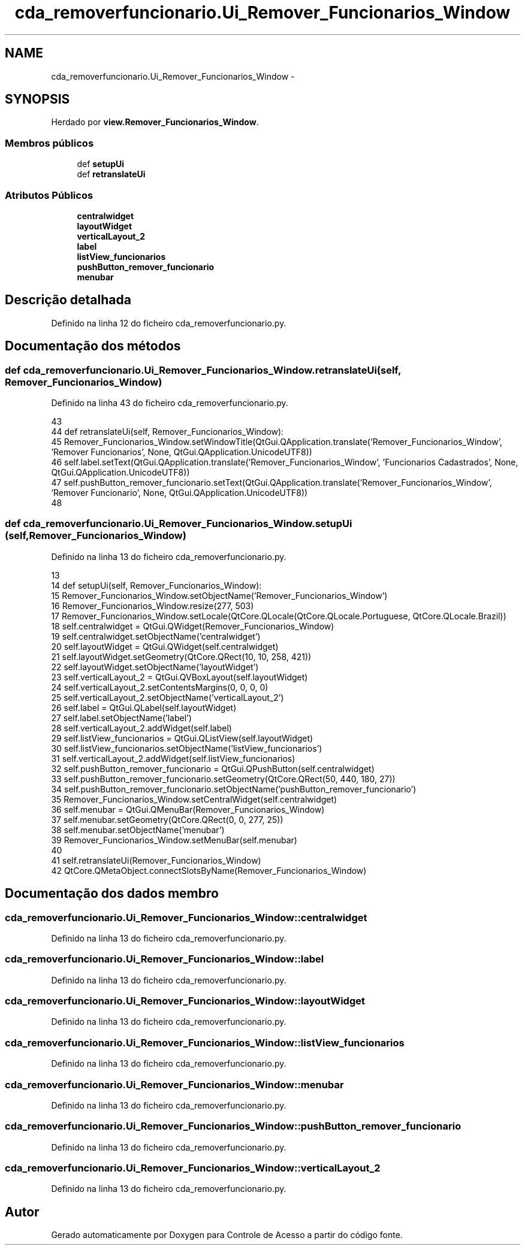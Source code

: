 .TH "cda_removerfuncionario.Ui_Remover_Funcionarios_Window" 3 "Terça, 24 de Dezembro de 2013" "Version 2" "Controle de Acesso" \" -*- nroff -*-
.ad l
.nh
.SH NAME
cda_removerfuncionario.Ui_Remover_Funcionarios_Window \- 
.SH SYNOPSIS
.br
.PP
.PP
Herdado por \fBview\&.Remover_Funcionarios_Window\fP\&.
.SS "Membros públicos"

.in +1c
.ti -1c
.RI "def \fBsetupUi\fP"
.br
.ti -1c
.RI "def \fBretranslateUi\fP"
.br
.in -1c
.SS "Atributos Públicos"

.in +1c
.ti -1c
.RI "\fBcentralwidget\fP"
.br
.ti -1c
.RI "\fBlayoutWidget\fP"
.br
.ti -1c
.RI "\fBverticalLayout_2\fP"
.br
.ti -1c
.RI "\fBlabel\fP"
.br
.ti -1c
.RI "\fBlistView_funcionarios\fP"
.br
.ti -1c
.RI "\fBpushButton_remover_funcionario\fP"
.br
.ti -1c
.RI "\fBmenubar\fP"
.br
.in -1c
.SH "Descrição detalhada"
.PP 
Definido na linha 12 do ficheiro cda_removerfuncionario\&.py\&.
.SH "Documentação dos métodos"
.PP 
.SS "def \fBcda_removerfuncionario\&.Ui_Remover_Funcionarios_Window\&.retranslateUi\fP (self, Remover_Funcionarios_Window)"
.PP
Definido na linha 43 do ficheiro cda_removerfuncionario\&.py\&.
.PP
.nf
43 
44     def retranslateUi(self, Remover_Funcionarios_Window):
45         Remover_Funcionarios_Window\&.setWindowTitle(QtGui\&.QApplication\&.translate('Remover_Funcionarios_Window', 'Remover Funcionarios', None, QtGui\&.QApplication\&.UnicodeUTF8))
46         self\&.label\&.setText(QtGui\&.QApplication\&.translate('Remover_Funcionarios_Window', 'Funcionarios Cadastrados', None, QtGui\&.QApplication\&.UnicodeUTF8))
47         self\&.pushButton_remover_funcionario\&.setText(QtGui\&.QApplication\&.translate('Remover_Funcionarios_Window', 'Remover Funcionario', None, QtGui\&.QApplication\&.UnicodeUTF8))
48 
.fi
.SS "def \fBcda_removerfuncionario\&.Ui_Remover_Funcionarios_Window\&.setupUi\fP (self, Remover_Funcionarios_Window)"
.PP
Definido na linha 13 do ficheiro cda_removerfuncionario\&.py\&.
.PP
.nf
13 
14     def setupUi(self, Remover_Funcionarios_Window):
15         Remover_Funcionarios_Window\&.setObjectName('Remover_Funcionarios_Window')
16         Remover_Funcionarios_Window\&.resize(277, 503)
17         Remover_Funcionarios_Window\&.setLocale(QtCore\&.QLocale(QtCore\&.QLocale\&.Portuguese, QtCore\&.QLocale\&.Brazil))
18         self\&.centralwidget = QtGui\&.QWidget(Remover_Funcionarios_Window)
19         self\&.centralwidget\&.setObjectName('centralwidget')
20         self\&.layoutWidget = QtGui\&.QWidget(self\&.centralwidget)
21         self\&.layoutWidget\&.setGeometry(QtCore\&.QRect(10, 10, 258, 421))
22         self\&.layoutWidget\&.setObjectName('layoutWidget')
23         self\&.verticalLayout_2 = QtGui\&.QVBoxLayout(self\&.layoutWidget)
24         self\&.verticalLayout_2\&.setContentsMargins(0, 0, 0, 0)
25         self\&.verticalLayout_2\&.setObjectName('verticalLayout_2')
26         self\&.label = QtGui\&.QLabel(self\&.layoutWidget)
27         self\&.label\&.setObjectName('label')
28         self\&.verticalLayout_2\&.addWidget(self\&.label)
29         self\&.listView_funcionarios = QtGui\&.QListView(self\&.layoutWidget)
30         self\&.listView_funcionarios\&.setObjectName('listView_funcionarios')
31         self\&.verticalLayout_2\&.addWidget(self\&.listView_funcionarios)
32         self\&.pushButton_remover_funcionario = QtGui\&.QPushButton(self\&.centralwidget)
33         self\&.pushButton_remover_funcionario\&.setGeometry(QtCore\&.QRect(50, 440, 180, 27))
34         self\&.pushButton_remover_funcionario\&.setObjectName('pushButton_remover_funcionario')
35         Remover_Funcionarios_Window\&.setCentralWidget(self\&.centralwidget)
36         self\&.menubar = QtGui\&.QMenuBar(Remover_Funcionarios_Window)
37         self\&.menubar\&.setGeometry(QtCore\&.QRect(0, 0, 277, 25))
38         self\&.menubar\&.setObjectName('menubar')
39         Remover_Funcionarios_Window\&.setMenuBar(self\&.menubar)
40 
41         self\&.retranslateUi(Remover_Funcionarios_Window)
42         QtCore\&.QMetaObject\&.connectSlotsByName(Remover_Funcionarios_Window)

.fi
.SH "Documentação dos dados membro"
.PP 
.SS "\fBcda_removerfuncionario\&.Ui_Remover_Funcionarios_Window::centralwidget\fP"
.PP
Definido na linha 13 do ficheiro cda_removerfuncionario\&.py\&.
.SS "\fBcda_removerfuncionario\&.Ui_Remover_Funcionarios_Window::label\fP"
.PP
Definido na linha 13 do ficheiro cda_removerfuncionario\&.py\&.
.SS "\fBcda_removerfuncionario\&.Ui_Remover_Funcionarios_Window::layoutWidget\fP"
.PP
Definido na linha 13 do ficheiro cda_removerfuncionario\&.py\&.
.SS "\fBcda_removerfuncionario\&.Ui_Remover_Funcionarios_Window::listView_funcionarios\fP"
.PP
Definido na linha 13 do ficheiro cda_removerfuncionario\&.py\&.
.SS "\fBcda_removerfuncionario\&.Ui_Remover_Funcionarios_Window::menubar\fP"
.PP
Definido na linha 13 do ficheiro cda_removerfuncionario\&.py\&.
.SS "\fBcda_removerfuncionario\&.Ui_Remover_Funcionarios_Window::pushButton_remover_funcionario\fP"
.PP
Definido na linha 13 do ficheiro cda_removerfuncionario\&.py\&.
.SS "\fBcda_removerfuncionario\&.Ui_Remover_Funcionarios_Window::verticalLayout_2\fP"
.PP
Definido na linha 13 do ficheiro cda_removerfuncionario\&.py\&.

.SH "Autor"
.PP 
Gerado automaticamente por Doxygen para Controle de Acesso a partir do código fonte\&.
